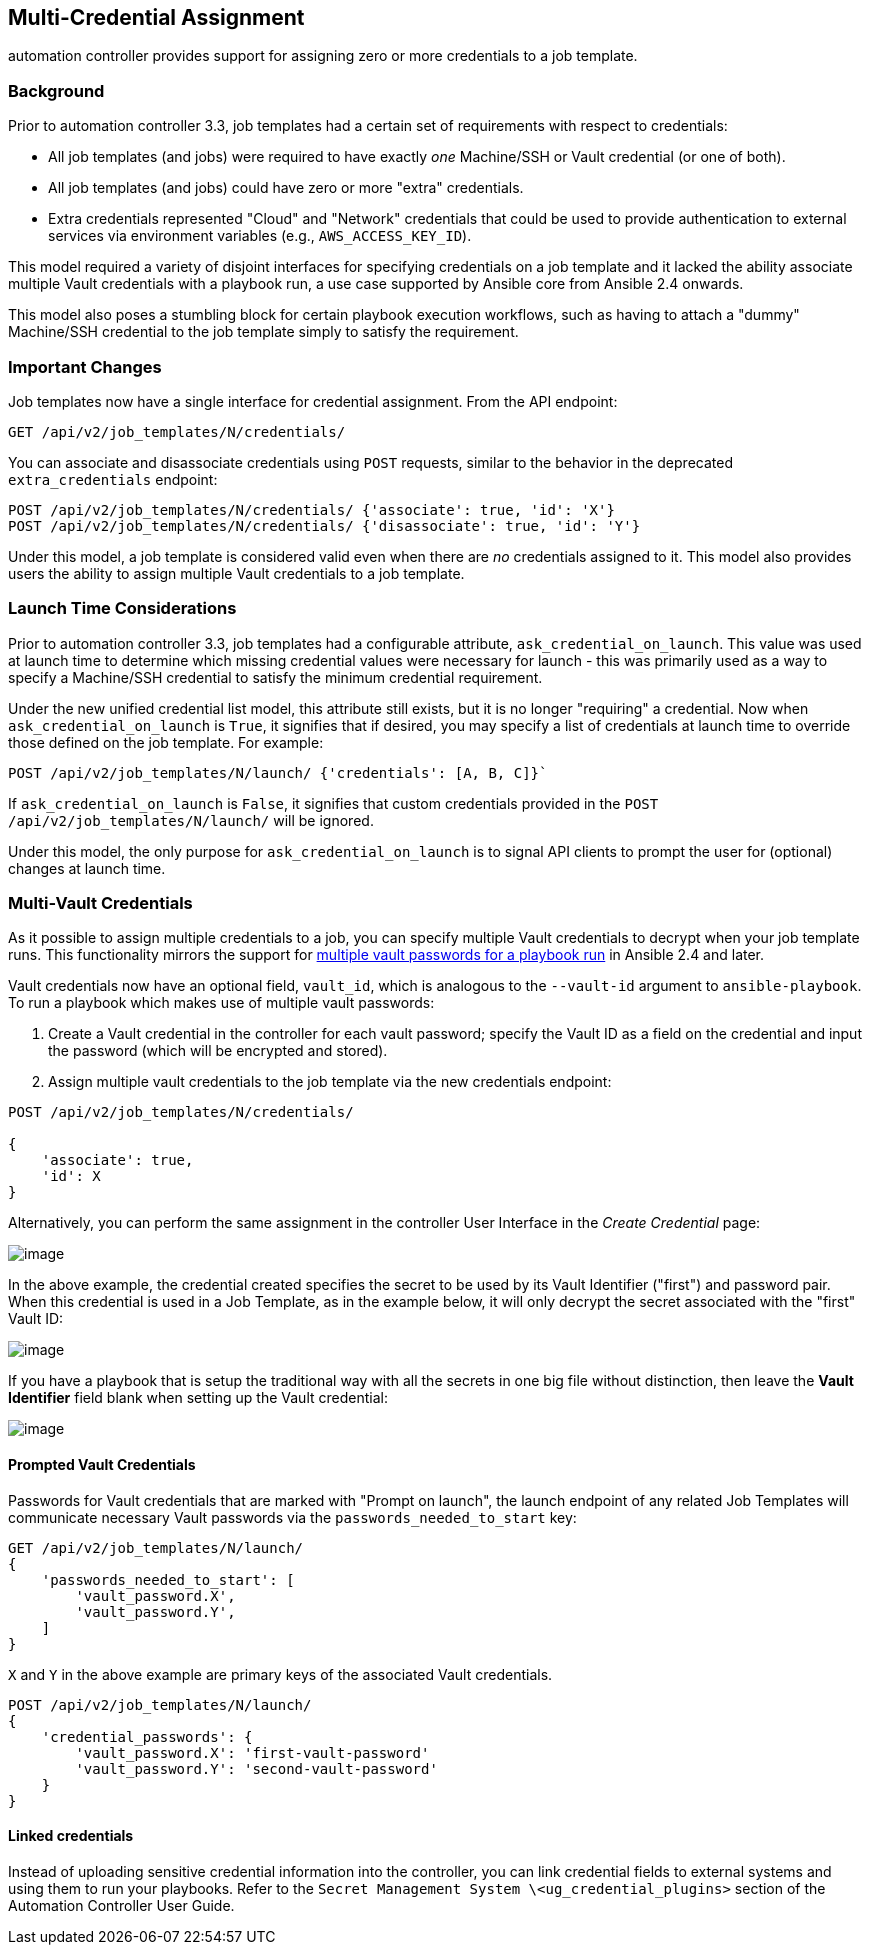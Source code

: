 [[ag_multicred_assgn]]
== Multi-Credential Assignment

automation controller provides support for assigning zero or more
credentials to a job template.

=== Background

Prior to automation controller 3.3, job templates had a certain set of
requirements with respect to credentials:

* All job templates (and jobs) were required to have exactly _one_
Machine/SSH or Vault credential (or one of both).
* All job templates (and jobs) could have zero or more "extra"
credentials.
* Extra credentials represented "Cloud" and "Network" credentials that
could be used to provide authentication to external services via
environment variables (e.g., `AWS_ACCESS_KEY_ID`).

This model required a variety of disjoint interfaces for specifying
credentials on a job template and it lacked the ability associate
multiple Vault credentials with a playbook run, a use case supported by
Ansible core from Ansible 2.4 onwards.

This model also poses a stumbling block for certain playbook execution
workflows, such as having to attach a "dummy" Machine/SSH credential to
the job template simply to satisfy the requirement.

=== Important Changes

Job templates now have a single interface for credential assignment.
From the API endpoint:

`GET /api/v2/job_templates/N/credentials/`

You can associate and disassociate credentials using `POST` requests,
similar to the behavior in the deprecated `extra_credentials` endpoint:

....
POST /api/v2/job_templates/N/credentials/ {'associate': true, 'id': 'X'}
POST /api/v2/job_templates/N/credentials/ {'disassociate': true, 'id': 'Y'}
....

Under this model, a job template is considered valid even when there are
_no_ credentials assigned to it. This model also provides users the
ability to assign multiple Vault credentials to a job template.

=== Launch Time Considerations

Prior to automation controller 3.3, job templates had a configurable
attribute, `ask_credential_on_launch`. This value was used at launch
time to determine which missing credential values were necessary for
launch - this was primarily used as a way to specify a Machine/SSH
credential to satisfy the minimum credential requirement.

Under the new unified credential list model, this attribute still
exists, but it is no longer "requiring" a credential. Now when
`ask_credential_on_launch` is `True`, it signifies that if desired, you
may specify a list of credentials at launch time to override those
defined on the job template. For example:

....
POST /api/v2/job_templates/N/launch/ {'credentials': [A, B, C]}`
....

If `ask_credential_on_launch` is `False`, it signifies that custom
credentials provided in the `POST /api/v2/job_templates/N/launch/` will
be ignored.

Under this model, the only purpose for `ask_credential_on_launch` is to
signal API clients to prompt the user for (optional) changes at launch
time.

[[ag_multi_vault]]
=== Multi-Vault Credentials

As it possible to assign multiple credentials to a job, you can specify
multiple Vault credentials to decrypt when your job template runs. This
functionality mirrors the support for
http://docs.ansible.com/ansible/latest/vault.html#vault-ids-and-multiple-vault-passwords[multiple
vault passwords for a playbook run] in Ansible 2.4 and later.

Vault credentials now have an optional field, `vault_id`, which is
analogous to the `--vault-id` argument to `ansible-playbook`. To run a
playbook which makes use of multiple vault passwords:

[arabic]
. Create a Vault credential in the controller for each vault password;
specify the Vault ID as a field on the credential and input the password
(which will be encrypted and stored).
. Assign multiple vault credentials to the job template via the new
credentials endpoint:

....
POST /api/v2/job_templates/N/credentials/

{
    'associate': true,
    'id': X
}
....

Alternatively, you can perform the same assignment in the controller
User Interface in the _Create Credential_ page:

image:credentials-create-multivault-credential.png[image]

In the above example, the credential created specifies the secret to be
used by its Vault Identifier ("first") and password pair. When this
credential is used in a Job Template, as in the example below, it will
only decrypt the secret associated with the "first" Vault ID:

image:job-template-include-multi-vault-credential.png[image]

If you have a playbook that is setup the traditional way with all the
secrets in one big file without distinction, then leave the *Vault
Identifier* field blank when setting up the Vault credential:

image:credentials-create-novaultid-credential.png[image]

==== Prompted Vault Credentials

Passwords for Vault credentials that are marked with "Prompt on launch",
the launch endpoint of any related Job Templates will communicate
necessary Vault passwords via the `passwords_needed_to_start` key:

....
GET /api/v2/job_templates/N/launch/
{
    'passwords_needed_to_start': [
        'vault_password.X',
        'vault_password.Y',
    ]
}
....

`X` and `Y` in the above example are primary keys of the associated
Vault credentials.

....
POST /api/v2/job_templates/N/launch/
{
    'credential_passwords': {
        'vault_password.X': 'first-vault-password'
        'vault_password.Y': 'second-vault-password'
    }
} 
....

==== Linked credentials

Instead of uploading sensitive credential information into the
controller, you can link credential fields to external systems and using
them to run your playbooks. Refer to the
`Secret Management System \<ug_credential_plugins>` section of
the Automation Controller User Guide.
